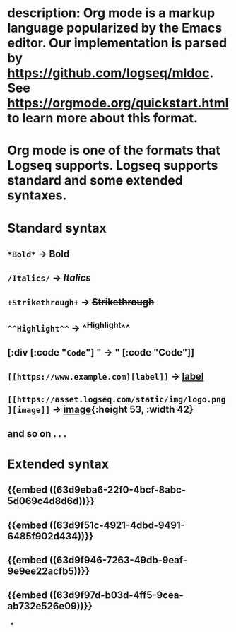 * description: Org mode is a markup language popularized by the Emacs editor. Our implementation is parsed by https://github.com/logseq/mldoc. See https://orgmode.org/quickstart.html to learn more about this format.
* Org mode is one of the formats that Logseq supports. Logseq supports standard and some extended syntaxes.
* *Standard* syntax
** ~*Bold*~ -> *Bold*
** ~/Italics/~ -> /Italics/
** ~+Strikethrough+~ -> +Strikethrough+
** ~^^Highlight^^~ -> ^^Highlight^^
** [:div [:code "~Code~"] " -> " [:code "Code"]]
** ~[[https://www.example.com][label]]~ -> [[https://www.example.com/][label]]
** ~[[https://asset.logseq.com/static/img/logo.png][image]]~ -> [[https://asset.logseq.com/static/img/logo.png][image]]{:height 53, :width 42}
** and so on . . .
* *Extended* syntax
** {{embed ((63d9eba6-22f0-4bcf-8abc-5d069c4d8d6d))}}
** {{embed ((63d9f51c-4921-4dbd-9491-6485f902d434))}}
** {{embed ((63d9f946-7263-49db-9eaf-9e9ee22acfb5))}}
** {{embed ((63d9f97d-b03d-4ff5-9cea-ab732e526e09))}}
-